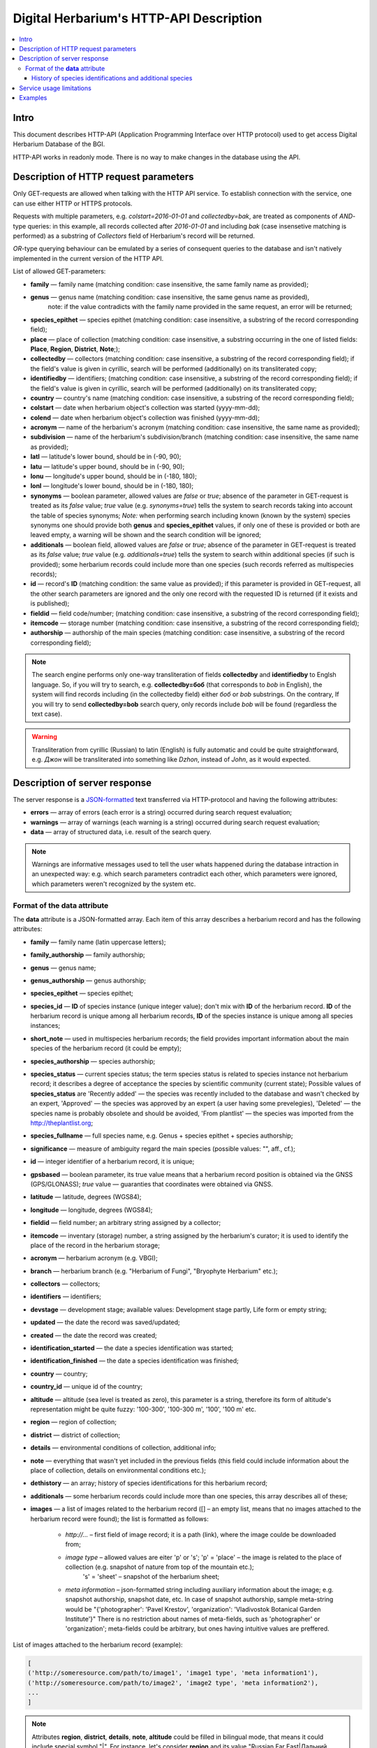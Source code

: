 ========================================
Digital Herbarium's HTTP-API Description
========================================

.. contents:: :local:

.. |---| unicode:: U+2014  .. em dash

.. |--| unicode:: U+2013   .. en dash


Intro
-----

This document describes HTTP-API (Application Programming Interface over HTTP protocol) used
to get access Digital Herbarium Database of the BGI.

HTTP-API works in readonly mode.
There is no way to make changes in the database using the API.


Description of HTTP request parameters
--------------------------------------

Only GET-requests are allowed when talking with the HTTP API service.
To establish connection with the service, one can use either HTTP or HTTPS protocols.

Requests with multiple parameters, e.g. `colstart=2016-01-01` and `collectedby=bak`,
are treated as components of `AND`-type queries:
in this example, all records collected
after `2016-01-01` and including `bak`
(case insensetive matching is performed)
as a substring of `Collectors` field of Herbarium's record will be returned.

`OR`-type querying behaviour can be emulated by a series of
consequent queries to the database and isn't natively implemented
in the current version of the HTTP API.

List of allowed GET-parameters:

- **family** |---| family name (matching condition: case insensitive, the same family name as provided);
- **genus** |---|  genus name (matching condition:  case insensitive, the same genus name as provided),
   note: if the value contradicts with the family name provided in the same request,
   an error will be returned;
- **species_epithet** |---| species epithet (matching condition:
  case insensitive, a substring of the record corresponding field);
- **place** |---|  place of collection (matching condition: case insensitive,
  a substring occurring in the one of listed fields: **Place**, **Region**, **District**, **Note**;);
- **collectedby** |---| collectors (matching condition: case insensitive, a substring of the record corresponding field);
  if the field's value is given in cyrillic, search will be performed (additionally) on its transliterated copy;
- **identifiedby** |---| identifiers; (matching condition: case insensitive, a substring of the record corresponding field);
  if the field's value is given in cyrillic, search will be performed (additionally) on its transliterated copy;
- **country** |---| country's name (matching condition: case insensitive, a substring of the record corresponding field);
- **colstart** |---| date when herbarium object's collection was started (yyyy-mm-dd);
- **colend** |---|  date when herbarium object's collection was finished (yyyy-mm-dd);
- **acronym** |---| name of the herbarium's acronym (matching condition:
  case insensitive, the same name as provided);
- **subdivision** |---| name of the herbarium's subdivision/branch (matching condition:
  case insensitive, the same name as provided);
- **latl** |---| latitude's lower bound, should be in (-90, 90);
- **latu** |---| latitude's upper bound, should be in (-90, 90);
- **lonu** |---| longitude's upper bound, should be in (-180, 180);
- **lonl** |---| longitude's lower bound, should be in (-180, 180);
- **synonyms** |---| boolean parameter, allowed values are `false` or `true`; absence of the parameter
  in GET-request is treated as its `false` value; `true` value (e.g. `synonyms=true`)
  tells the system to search records taking into account the table of species synonyms;
  *Note:* when performing search including known
  (known by the system) species synonyms one should provide
  both **genus** and **species_epithet** values,
  if only one of these is provided or both are leaved empty,
  a warning will be shown and the search condition will be ignored;
- **additionals** |---| boolean field, allowed values are `false` or `true`;
  absence of the parameter in GET-request is treated as its `false` value;
  `true` value (e.g. `additionals=true`) tells the system to
  search within additional species (if such is provided);
  some herbarium records could include more than one species (such records referred as multispecies records);
- **id** |---| record's **ID** (matching condition: the same value as provided);
  if this parameter is provided in GET-request,
  all the other search parameters are ignored and the only one record
  with the requested ID is returned (if it exists and is published);
- **fieldid** |---| field code/number; (matching condition: case insensitive, a substring of the record corresponding field);
- **itemcode** |---| storage number (matching condition: case insensitive, a substring of the record corresponding field);
- **authorship** |---| authorship of the main species (matching condition: case insensitive, a substring of the record corresponding field);

.. _ISO3166-1-en: https://en.wikipedia.org/wiki/ISO_3166-1
.. _ISO3166-1-ru: https://ru.wikipedia.org/wiki/ISO_3166-1

.. note::

    The search engine performs only one-way transliteration of fields
    **collectedby** and **identifiedby** to Englsh language.
    So, if you will try to search, e.g. **collectedby=боб** (that corresponds to `bob` in English),
    the system will find  records including (in the collectedby field)
    either `боб` or `bob` substrings.
    On the contrary, If you will try to send **collectedby=bob** search query, only
    records include `bob` will be found
    (regardless the text case).

.. warning::

    Transliteration from cyrillic (Russian) to latin (English)
    is fully automatic
    and could be quite straightforward,
    e.g. `Джон` will be transliterated into something like `Dzhon`,
    instead of `John`, as it would expected.


Description of server response
------------------------------

The server response is a `JSON-formatted`_ text transferred via HTTP-protocol and having the following attributes:

.. _JSON-formatted: http://www.json.org

- **errors** |---| array of errors (each error is a string) occurred during search request evaluation;
- **warnings** |---| array of warnings (each warning is a string) occurred during search request evaluation;
- **data** |---| array of structured data, i.e. result of the search query.


.. note::

    Warnings are informative messages used to tell
    the user whats happened during the database intraction
    in an unexpected way:
    e.g. which search parameters contradict each other,
    which parameters were ignored, which parameters weren't recognized by the system etc.



Format of the **data** attribute
~~~~~~~~~~~~~~~~~~~~~~~~~~~~~~~~

The **data** attribute is a JSON-formatted array.
Each item of this array describes a herbarium record and
has the following attributes:

- **family** |---| family name (latin uppercase letters); 
- **family_authorship** |---| family authorship; 
- **genus** |---| genus name;
- **genus_authorship** |---| genus authorship;
- **species_epithet** |---| species epithet;
- **species_id** |---| **ID** of species instance (unique integer value); don't mix with **ID** of the
  herbarium record. **ID**  of the herbarium record is unique among
  all herbarium records, **ID** of the species instance is unique
  among all species instances;
- **short_note** |---| used in multispecies herbarium records;
  the field provides important information about the main species
  of the herbarium record (it could be empty);
- **species_authorship** |---| species authorship;
- **species_status** |---| current species status;
  the term species status is related to species instance not
  herbarium record; it describes a degree of acceptance the
  species by scientific community (current state);
  Possible values of **species_status** are 'Recently added' |---|
  the species was recently included to the database and wasn't
  checked by an expert, 'Approved' |---| the species was approved by
  an expert (a user having some prevelegies),
  'Deleted' |---| the species name is probably obsolete and should be avoided,
  'From plantlist' |---| the species was imported from the http://theplantlist.org;
- **species_fullname** |---| full species name, e.g. Genus + species epithet + species authorship;
- **significance** |---| measure of ambiguity regard the main species (possible values: "", aff., cf.);
- **id** |---| integer identifier of a herbarium record, it is unique;
- **gpsbased** |---| boolean parameter, its true value means that a herbarium record
  position is obtained via the GNSS (GPS/GLONASS); `true` value |---|
  guaranties that coordinates were obtained via GNSS.
- **latitude** |---|  latitude, degrees (WGS84);
- **longitude** |---| longitude, degrees (WGS84);
- **fieldid** |---| field number; an arbitrary string assigned by a collector;
- **itemcode** |---| inventary (storage) number, a string assigned by the herbarium's curator;
  it is used to identify the place of the record in the herbarium storage;
- **acronym** |---| herbarium acronym (e.g. VBGI);
- **branch** |---| herbarium branch (e.g. "Herbarium of Fungi", "Bryophyte Herbarium" etc.);
- **collectors** |---| collectors;
- **identifiers** |---| identifiers;
- **devstage** |---| development stage; available values: Development stage partly, Life form or empty string;
- **updated** |---| the date the record was saved/updated;
- **created** |---|  the date the record was created;
- **identification_started** |---| the date a species identification was stаrted;
- **identification_finished** |---| the date a species identification was finished; 
- **country** |---|  country;
- **country_id** |---| unique id of the country;
- **altitude** |---| altitude (sea level is treated as zero),
  this parameter is a string, therefore its form of altitude's
  representation might be quite fuzzy: '100-300', '100-300 m', '100', '100 m' etc.
- **region** |---|  region of collection;
- **district** |---| district of collection;
- **details** |---| environmental conditions of collection, additional info;
- **note** |---| everything that wasn't yet included
  in the previous fields (this field could include information about the place of collection,
  details on environmental conditions etc.);
- **dethistory** |---| an array; history of species identifications for this herbarium record;
- **additionals** |---| some herbarium records could include more than one species, this array describes all of these;
- **images** |---| a list of images related to the herbarium record ([] |--| an empty list, means that no images
  attached to the herbarium record were found); the list is formatted as follows:

        - *http://...* |--| first field of image record; it is a path (link), where the image coulde be downloaded from;
        - *image type* |--| allowed values are eiter 'p' or 's'; 'p' = 'place' |--| the image is related to the place of collection (e.g. snapshot of nature from top of the mountain etc.);
                            's' = 'sheet' |--| snapshot of the herbarium sheet;
        - *meta information* |--| json-formatted string including auxiliary information about the image; e.g. snapshot authorship, snapshot date, etc.
          In case of snapshot authorship, sample meta-string would be "{'photographer': 'Pavel Krestov', 'organization': 'Vladivostok Botanical Garden Institute'}"
          There is no restriction about names of meta-fields, such as 'photographer' or 'organization'; meta-fields could be
          arbitrary, but ones having intuitive values are preffered.


List of images attached to the herbarium record (example):

.. code:: python

              [
              ('http://someresource.com/path/to/image1', 'image1 type', 'meta information1'),
              ('http://someresource.com/path/to/image2', 'image2 type', 'meta information2'),
              ...
              ]


.. _field_reference_label:

.. note::

    Attributes **region**, **district**, **details**, **note**, **altitude** could be filled
    in bilingual mode, that means it could include special symbol "|".
    For instance, let's consider **region** and its value "Russian Far East|Дальний Восток России".
    The **region** string consist of two parts English and Russian separated by "|".
    In current implementation the API service doesn't care about what part of
    the string is really needed to the user and returns the entire string.
    Handling such cases, e.g. removing unnecessary substrings from left or right side of the "|" symbol,
    should be performed by the user.


.. note::

    Unpublished records are excluded from search results.


Structure of **dethistory** and **additionals** arrays are described below.


History of species identifications and additional species
`````````````````````````````````````````````````````````

**History of species identifications**

Each item of the array "History of species identifications" (**dethistory**)
describes an attempt of identification/confirmation
of the main species related to the herbarium record.

History of species identifications (**dethistory**) is an array having the following fields:

- **valid_from** |---| start date of species assignment validity;
- **valid_to** |---| start date of species assignment validity; empty field means that species assignment
  is actual since the **valid_from** date;
- **family** |---| family name;
- **family_authorship** |---| family authorship;
- **genus** |---| genus name;
- **genus_authorship** |---| genus authorship;
- **species_epithet** |---| species epithet;
- **species_id** |---| **ID** of species instance; 
- **species_authorship** |---| species authorship;
- **species_status** |---|  species instance status;
- **species_fullname** |---| full species name (Genus name + species epithet + species authorship);


.. note::

    If herbarium record/sheet include more than one species,
    than "history of species identifications" is related to the main
    species of the record only.


**Additional species**

Items of the array "Additional species" (**additionals**)
describe all species attached to the current herbarium record/sheet
and have the following fields
(fields have almost the same meaning as for **dethistory** array):

- **valid_from** |---| beginning date of validity of identification;
- **valid_to** |---| ending date of validity of identification; empty field means that species assignment to the herbarium record is actual since **valid_from** date;
- **family** |---| family name;
- **family_authorship** |---| family authorship;
- **genus** |---| genus name;
- **genus_authorship** |---| genus authorship;
- **species_epithet** |---| species epithet;
- **species_id** |---| **ID** of species instance; 
- **species_authorship** |---| species authorship;
- **species_status** |---|  species instance status;
- **species_fullname** |---| full species name;
- **significance** |---| measure of ambiguity regard the current species (possible values: "", aff., cf.);
- **note** |---| additional information about the current species;

.. note::
    The **note** field could be filled out with bilingual mode support (e.g. using the "|" symbol);
    So, it behaves like described :ref:`early <field_reference_label>`.


*Example*

Let us consider an example of **additionals** array of the following form (not all fields are shown for short):

.. code:: Python

    [
    {'genus': 'Quercus', 'species_epithet': 'mongolica', ... ,'valid_from': '2015-05-05', 'valid_to': '2016-01-01'},
    {'genus': 'Quercus', 'species_epithet': 'dentata', ... ,'valid_from': '2016-01-01', 'valid_to': ''},
    {'genus': 'Betula', 'species_epithet': 'manshurica', ... ,'valid_from': '2015-05-05', 'valid_to': ''},
    {'genus': 'Betula', 'species_epithet': 'davurica', ... ,'valid_from': '2015-05-05', 'valid_to': ''},
    ]

Inetpretation:

So, if today is 2015, 1 Sept, than the array includes 
*Quercus mongolica*, *Betula manshurica* and *Betula davurica*, but *Quercus dentata* should be treated
as out-of-date for this date.

If today is 2017, e.g. 1 Jan 2017, than out-of-date status should be assigned to *Quercus mongolica*, 
and, therefore, actual set of species includes 
*Quercus dentata*, *Betula manshurica* и *Betula davurica*.


Service usage limitations
-------------------------

Due to long evaluation time needed to handle each HTTP-request,
there are some restrictions on creating
such long running keep-alive HTTP-connections (when using the HTTP API Service).

The number of allowed simultaneous connections to the service is determined by
JSON_API_SIMULTANEOUS_CONN_ value.

.. _JSON_API_SIMULTANEOUS_CONN:  https://github.com/VBGI/herbs/blob/master/herbs/conf.py

When the number of simultaneous connections is exceeded, the server doesn't evaluate
search requests, but an error message  is returned.

This behaviour isn't related to search-by-id queries.
Search-by-id queries are evaluated quickly and have no special limitations.

Attempt to get data for unpublished record by its **ID** leads to an error message.



Examples
--------

To get tested with the service, one can build a search request
using web-browser (just follow the links below):

http://botsad.ru/hitem/json/?genus=riccardia&collectedby=bakalin

Follow through the link will lead to json-response that includes all known
(and published) herbarium records with genus *Riccardia* and collected by `bakalin`.


Searching by **ID** (`colstart` will be ignored):

http://botsad.ru/hitem/json?id=500&colstart=2016-01-01

http://botsad.ru/hitem/json?id=44

http://botsad.ru/hitem/json?id=5



.. _search_httpapi_examples:


.. seealso::

    `Accessing Digital Herbarium using Python <https://nbviewer.jupyter.org/github/VBGI/herbs/blob/master/herbs/docs/tutorial/Python/en/Python.ipynb>`_

    `Accessing Digital Herbarium using R <https://nbviewer.jupyter.org/github/VBGI/herbs/blob/master/herbs/docs/tutorial/R/en/R.ipynb>`_
